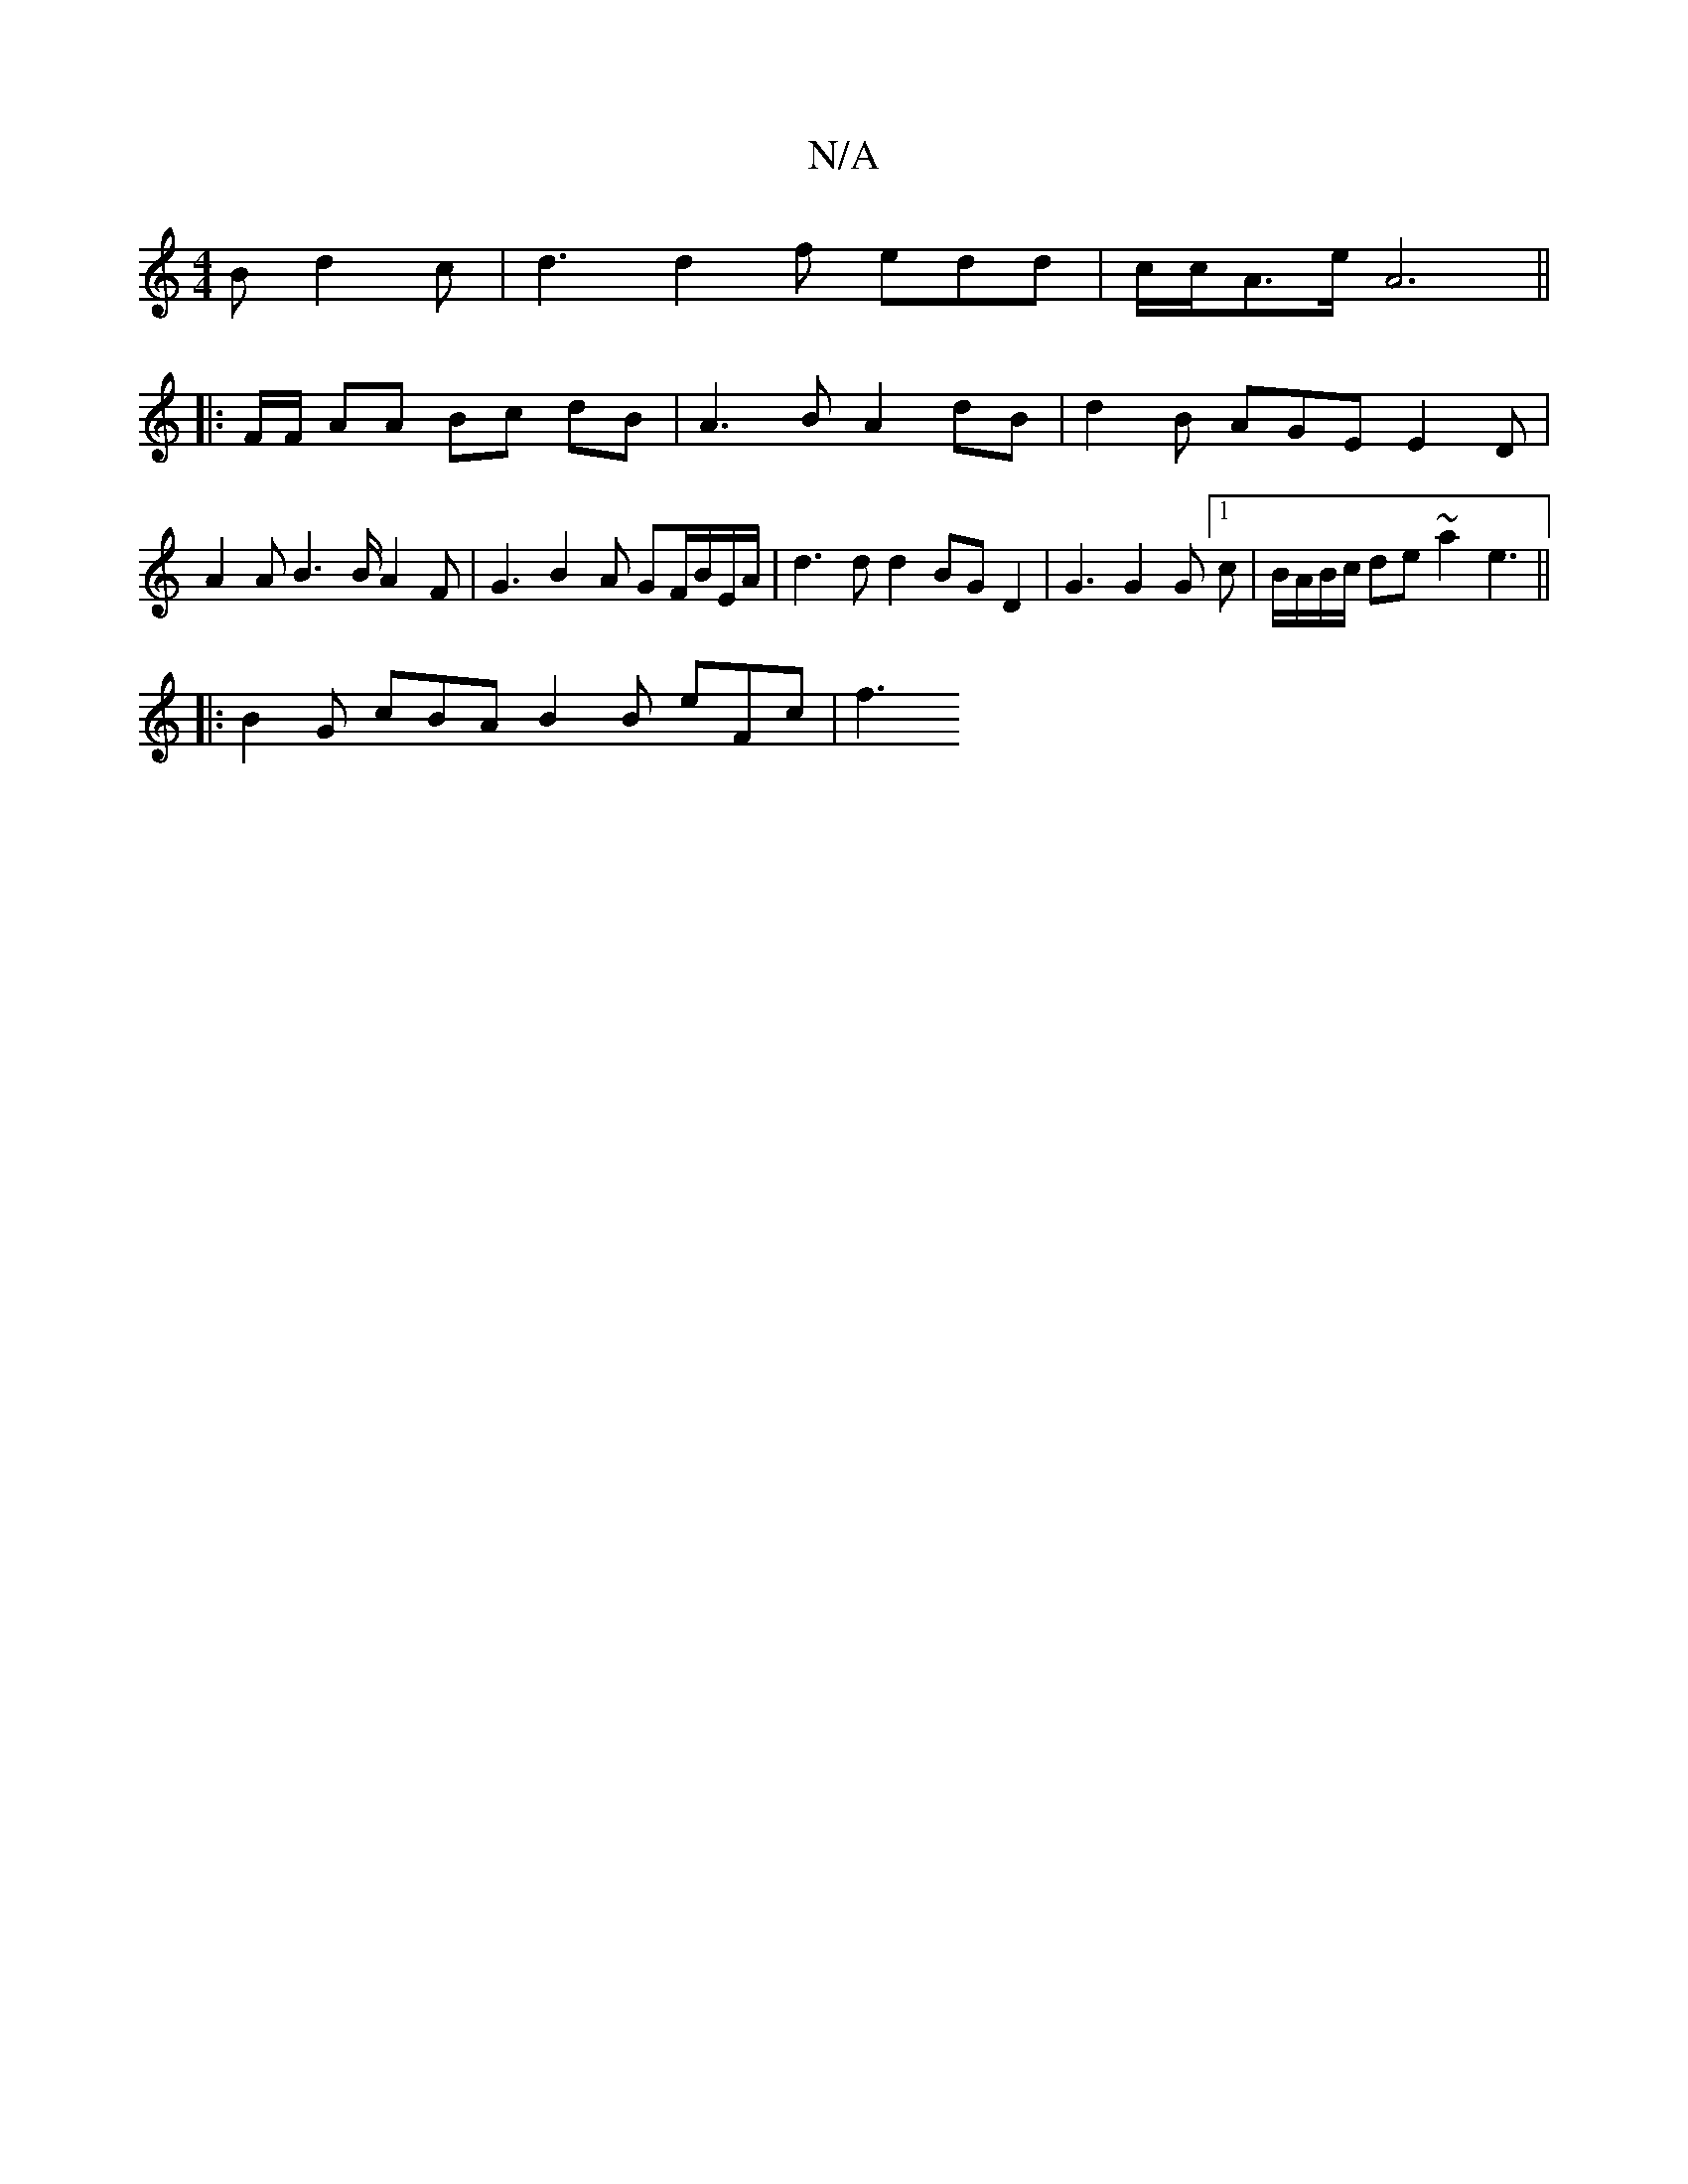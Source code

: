 X:1
T:N/A
M:4/4
R:N/A
K:Cmajor
2 B d2 c | d3 d2 f edd | c/c/A>e A6||
|: F/F/ AA Bc dB | A3 B A2 dB | d2 B AGE E2 D | A2 A B3 B/2 A2 F | G3 B2A GF/B/E/A/ | d3 d d2 BG D2 | G3 G2G [1c | B/A/B/c/ de ~a2 e3||
|: B2 G cBA B2 B- eFc | f3